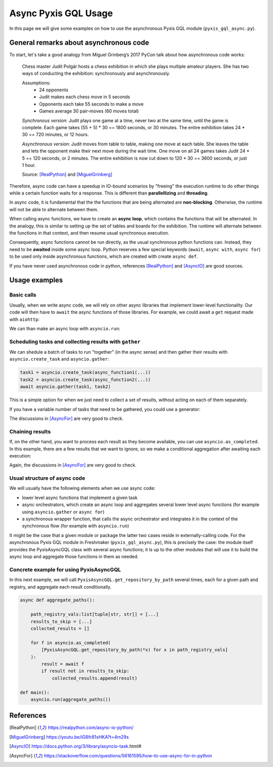 =====================
Async Pyxis GQL Usage
=====================

In this page we will give some examples on how to use the asynchronous Pyxis GQL module
(``pyxis_gql_async.py``).

General remarks about asynchronous code
=======================================

To start, let's take a good analogy from Miguel Grinberg’s 2017 PyCon talk about how asynchronous
code works:

    Chess master Judit Polgár hosts a chess exhibition in which she plays multiple amateur players.
    She has two ways of conducting the exhibition: synchronously and asynchronously.

    Assumptions:
        - 24 opponents
        - Judit makes each chess move in 5 seconds
        - Opponents each take 55 seconds to make a move
        - Games average 30 pair-moves (60 moves total)

    *Synchronous version*: Judit plays one game at a time, never two at the same time, until the
    game is complete. Each game takes (55 + 5) * 30 == 1800 seconds, or 30 minutes. The entire
    exhibition takes 24 * 30 == 720 minutes, or 12 hours.

    *Asynchronous version*: Judit moves from table to table, making one move at each table. She
    leaves the table and lets the opponent make their next move during the wait time. One move
    on all 24 games takes Judit 24 * 5 == 120 seconds, or 2 minutes. The entire exhibition is now
    cut down to 120 * 30 == 3600 seconds, or just 1 hour.

    Source: [RealPython]_ and [MiguelGrinberg]_

Therefore, async code can have a speedup in IO-bound scenarios by "freeing" the execution runtime
to do other things while a certain function waits for a response. This is different than
**parallellizing** and **threading**.

In async code, it is fundamental that the the functions that are being alternated are
**non-blocking**. Otherwise, the runtime will not be able to alternate between them.

When calling async functions, we have to create an **async loop**, which contains the
functions that will be alternated. In the analogy, this is similar to setting up the set of tables
and boards for the exhibition. The runtime will alternate between the functions in that context,
and then resume usual synchronous execution.

Consequently, async functions cannot be run directly, as the usual synchronous python functions
can. Instead, they need to be **awaited** inside some async loop. Python reserves a few special
keywords (``await``, ``async with``, ``async for``) to be used only inside asynchronous functions,
which are created with create ``async def``.

If you have never used asynchronous code in python, references [RealPython]_ and [AsyncIO]_ are
good sources.


Usage examples
==============

Basic calls
-----------
Usually, when we write async code, we will rely on other async libraries that implement lower-level
functionality. Our code will then have to ``await`` the async functions of those libraries. For
example, we could await a ``get`` request made with ``aiohttp``:

.. code-block:: python
    :emphasize-lines: 3

    url = "https://docs.aiohttp.org/en/stable/index.html"
    async with aiohttp.ClientSession() as session:
        response = await session.get(url)

We can than make an async loop with ``asyncio.run``:

.. code-block:: python
    :emphasize-lines: 9

    async def main():
        url = "https://docs.aiohttp.org/en/stable/index.html"
        async with aiohttp.ClientSession() as session:
            response = await session.get(url)

        return response

    if __name__ == "__main__":
        response = asyncio.run(main())
        print(f"{response}")


Scheduling tasks and collecting results with ``gather``
-------------------------------------------------------
We can shedule a batch of tasks to run "together" (in the async sense) and then gather their results
with ``asyncio.create_task`` and ``asyncio.gather``:

.. code-block:: python

    task1 = asyncio.create_task(async_function1(...))
    task2 = asyncio.create_task(async_function2(...))
    await asyncio.gather(task1, task2)

This is a simple option for when we just need to collect a set of results, without acting on each
of them separately.

If you have a variable number of tasks that need to be gathered, you could use a generator:

.. code-block:: python
    :emphasize-lines: 1

    async for obj in my_async_generator:
        task = asyncio.create_task(process_obj(obj))
        tasks.append(task)

    await asyncio.gather(*tasks)

The discussions in [AsyncFor]_ are very good to check.


Chaining results
----------------
If, on the other hand, you want to process each result as they become available, you can use
``asyncio.as_completed``. In this example, there are a few results that we want to ignore, so we
make a conditional aggregation after awaiting each execution:

.. code-block:: python
    :emphasize-lines: 5

    x_values = [...]
    results_to_skip = [...]
    collected_results = []

    for f in asyncio.as_completed(
        [async_function(x) for x in x_values]
    ):
        result = await f
        if result not in results_to_skip:
            collected_results.append(result)

Again, the discussions in [AsyncFor]_ are very good to check.


Usual structure of async code
-----------------------------
We will usually have the following elements when we use async code:

- lower level async functions that implement a given task
- async orchestrators, which create an async loop and aggregates several lower level async functions
  (for example using ``asyncio.gather`` or ``async for``)
- a synchronous wrapper function, that calls the async orchestrator and integrates it in the context
  of the synchronous flow (for example with ``asyncio.run``)

It might be the case that a given module or package the latter two cases reside in
externally-calling code. For the asynchronous Pyxis GQL module in Freshmaker
(``pyxis_gql_async.py``), this is precisely the case: the module itself provides the PyxisAsyncGQL
class with several async functions; it is up to the other modules that will use it
to build the async loop and aggregate those functions in them as needed.

Concrete example for using PyxisAsyncGQL
----------------------------------------
In this next example, we will call ``PyxisAsyncGQL.get_repository_by_path`` several times, each for
a given path and registry, and aggregate each result conditionally.

.. code-block:: python

    async def aggregate_paths():

        path_registry_vals:list[tuple[str, str]] = [...]
        results_to_skip = [...]
        collected_results = []

        for f in asyncio.as_completed(
            [PyxisAsyncGQL.get_repository_by_path(*x) for x in path_registry_vals]
        ):
            result = await f
            if result not in results_to_skip:
                collected_results.append(result)

    def main():
        asyncio.run(aggregate_paths())


References
==========
.. [RealPython] https://realpython.com/async-io-python/
.. [MiguelGrinberg] https://youtu.be/iG6fr81xHKA?t=4m29s
.. [AsyncIO] https://docs.python.org/3/library/asyncio-task.html#
.. [AsyncFor] https://stackoverflow.com/questions/56161595/how-to-use-async-for-in-python
